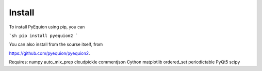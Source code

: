 Install
================================
To install PyEquion using pip, you can

```sh
pip install pyequion2
```

You can also install from the sourse itself, from

https://github.com/pyequion/pyequion2.

Requires: \
numpy \
auto_mix_prep \
cloudpickle \
commentjson \
Cython \
matplotlib \
ordered_set \
periodictable \
PyQt5 \
scipy \